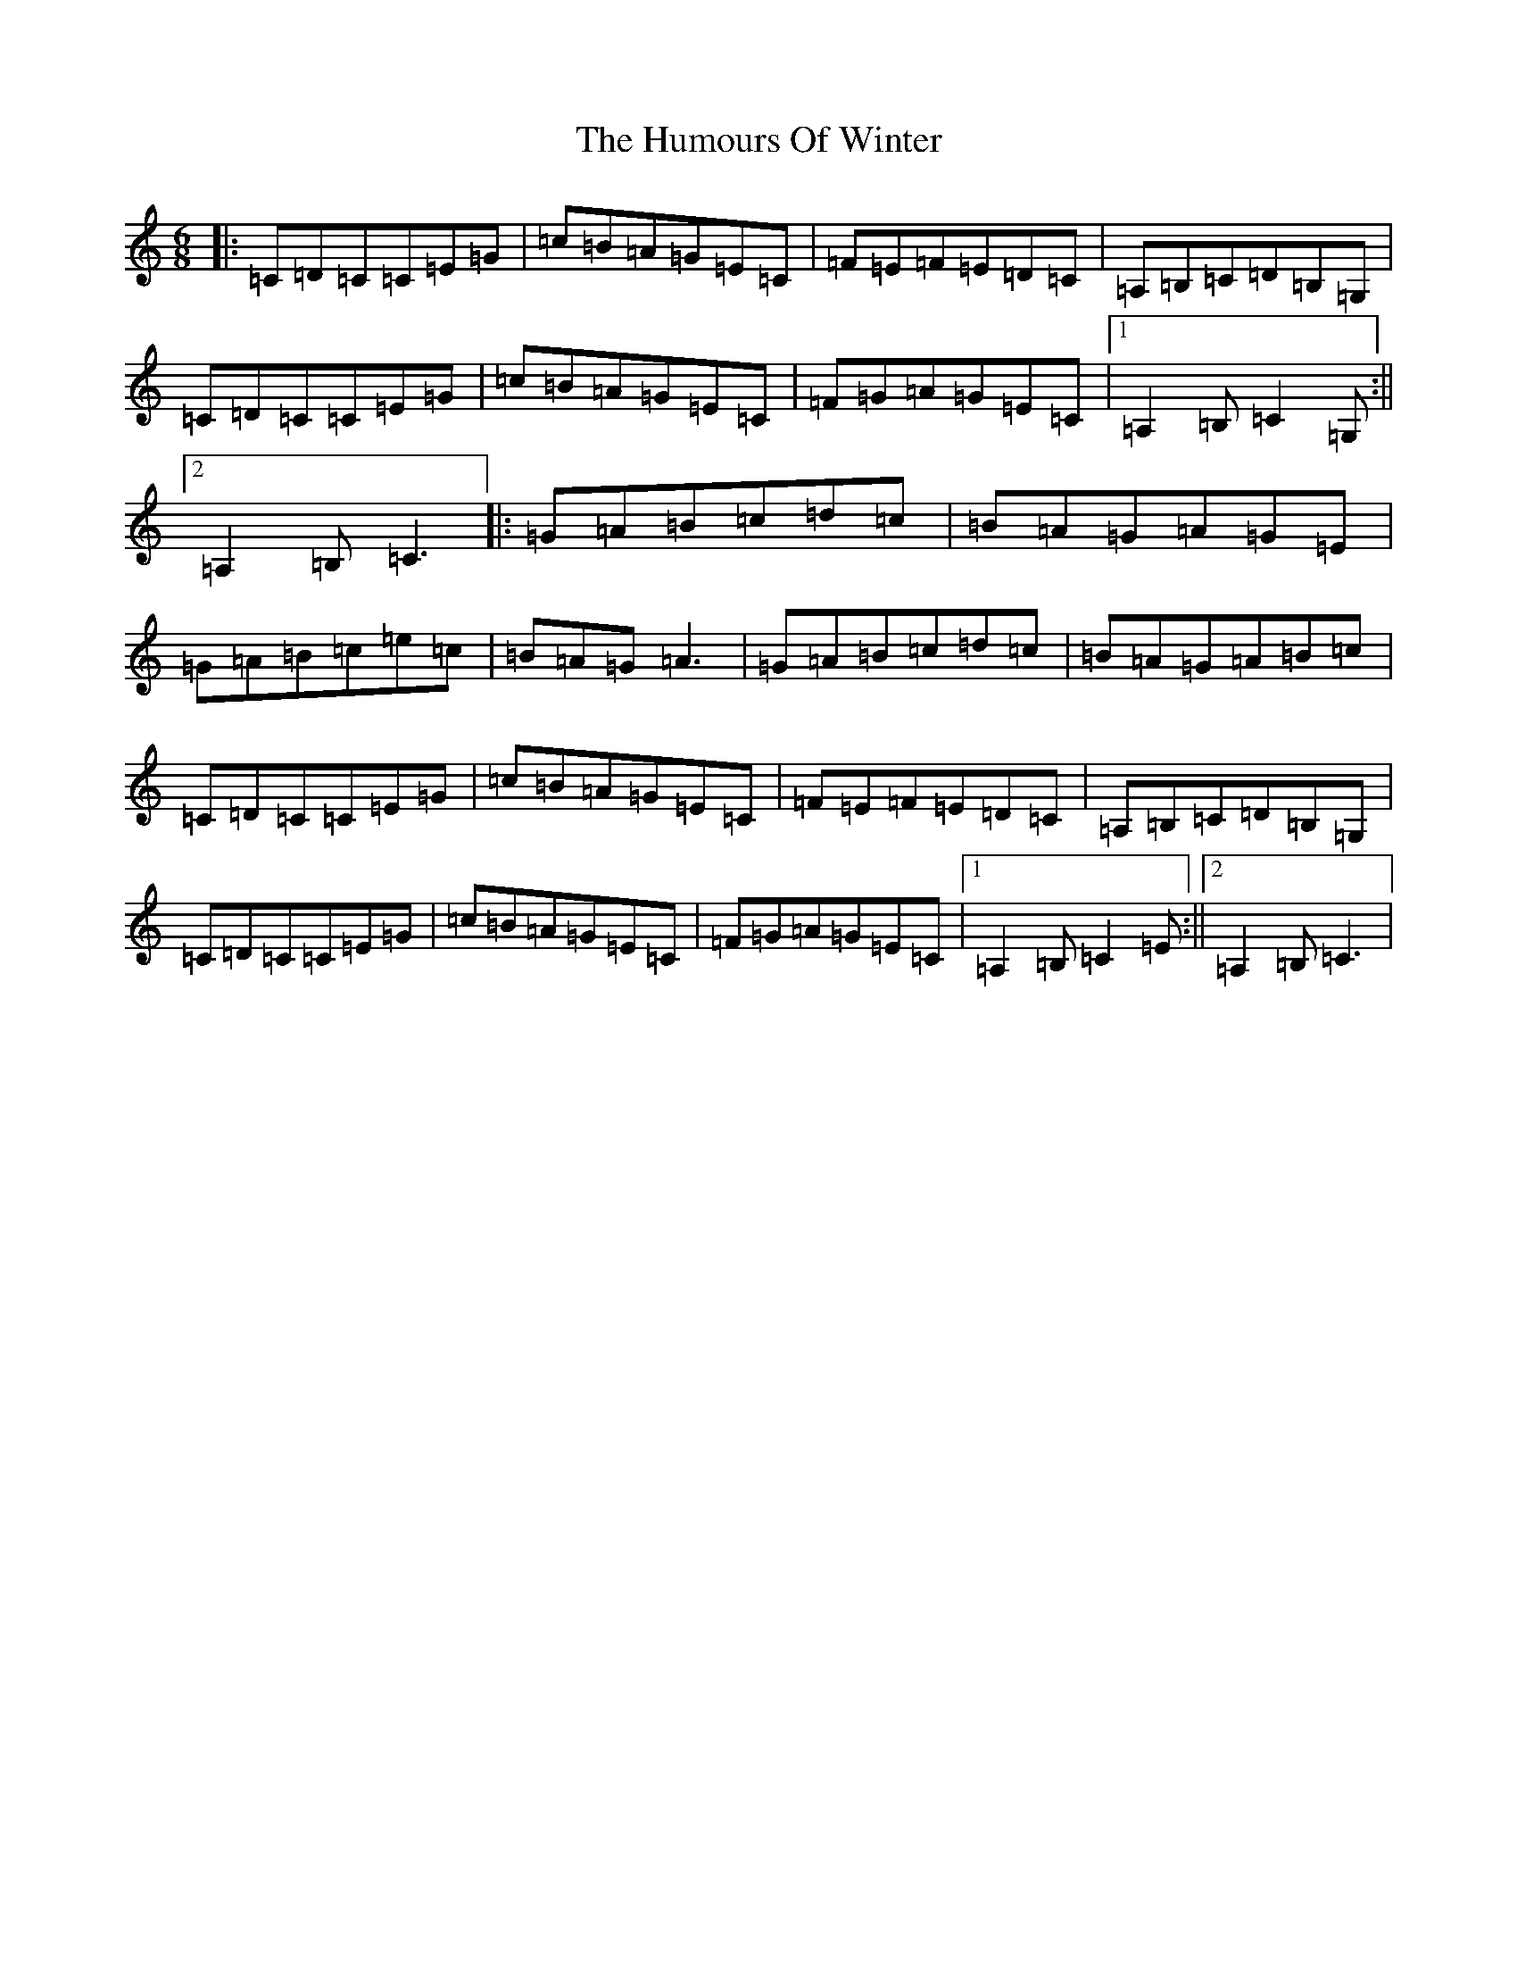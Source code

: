 X: 18769
T: Humours Of Winter, The
S: https://thesession.org/tunes/146#setting146
Z: G Major
R: jig
M: 6/8
L: 1/8
K: C Major
|:=C=D=C=C=E=G|=c=B=A=G=E=C|=F=E=F=E=D=C|=A,=B,=C=D=B,=G,|=C=D=C=C=E=G|=c=B=A=G=E=C|=F=G=A=G=E=C|1=A,2=B,=C2=G,:||2=A,2=B,=C3|:=G=A=B=c=d=c|=B=A=G=A=G=E|=G=A=B=c=e=c|=B=A=G=A3|=G=A=B=c=d=c|=B=A=G=A=B=c|=C=D=C=C=E=G|=c=B=A=G=E=C|=F=E=F=E=D=C|=A,=B,=C=D=B,=G,|=C=D=C=C=E=G|=c=B=A=G=E=C|=F=G=A=G=E=C|1=A,2=B,=C2=E:||2=A,2=B,=C3|